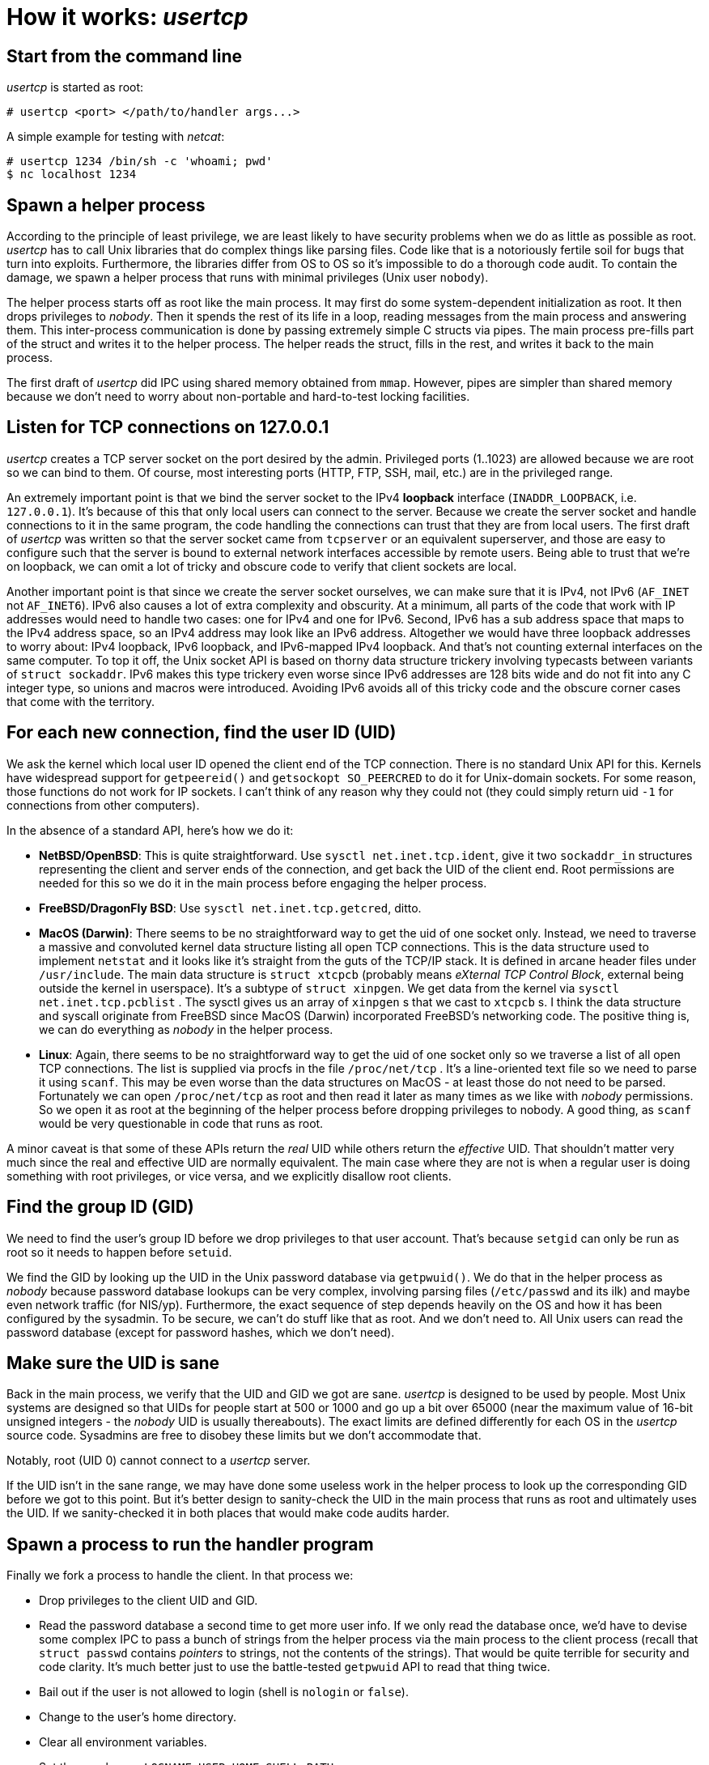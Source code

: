 How it works: 'usertcp'
=======================

## Start from the command line

'usertcp' is started as root:

     # usertcp <port> </path/to/handler args...>

A simple example for testing with 'netcat':

     # usertcp 1234 /bin/sh -c 'whoami; pwd'
     $ nc localhost 1234

## Spawn a helper process

According to the principle of least privilege, we are least likely to
have security problems when we do as little as possible as
root. 'usertcp' has to call Unix libraries that do complex things like
parsing files. Code like that is a notoriously fertile soil for bugs
that turn into exploits. Furthermore, the libraries differ from OS to
OS so it's impossible to do a thorough code audit.  To contain the
damage, we spawn a helper process that runs with minimal privileges
(Unix user `nobody`).

The helper process starts off as root like the main process. It may
first do some system-dependent initialization as root. It then drops
privileges to 'nobody'. Then it spends the rest of its life in a loop,
reading messages from the main process and answering them. This
inter-process communication is done by passing extremely simple C
structs via pipes. The main process pre-fills part of the struct and
writes it to the helper process. The helper reads the struct, fills in
the rest, and writes it back to the main process.

The first draft of 'usertcp' did IPC using shared memory obtained from
`mmap`. However, pipes are simpler than shared memory because we don't
need to worry about non-portable and hard-to-test locking facilities.

## Listen for TCP connections on 127.0.0.1

'usertcp' creates a TCP server socket on the port desired by the
admin.  Privileged ports (1..1023) are allowed because we are root so
we can bind to them. Of course, most interesting ports (HTTP, FTP,
SSH, mail, etc.) are in the privileged range.

An extremely important point is that we bind the server socket to the
IPv4 *loopback* interface (`INADDR_LOOPBACK`, i.e. `127.0.0.1`). It's
because of this that only local users can connect to the server.
Because we create the server socket and handle connections to it in
the same program, the code handling the connections can trust that
they are from local users. The first draft of 'usertcp' was written so
that the server socket came from `tcpserver` or an equivalent
superserver, and those are easy to configure such that the server is
bound to external network interfaces accessible by remote users.
Being able to trust that we're on loopback, we can omit a lot of
tricky and obscure code to verify that client sockets are local.

Another important point is that since we create the server socket
ourselves, we can make sure that it is IPv4, not IPv6 (`AF_INET` not
`AF_INET6`). IPv6 also causes a lot of extra complexity and
obscurity. At a minimum, all parts of the code that work with IP
addresses would need to handle two cases: one for IPv4 and one for
IPv6. Second, IPv6 has a sub address space that maps to the IPv4
address space, so an IPv4 address may look like an IPv6
address. Altogether we would have three loopback addresses to worry
about: IPv4 loopback, IPv6 loopback, and IPv6-mapped IPv4
loopback. And that's not counting external interfaces on the same
computer. To top it off, the Unix socket API is based on thorny data
structure trickery involving typecasts between variants of `struct
sockaddr`. IPv6 makes this type trickery even worse since IPv6
addresses are 128 bits wide and do not fit into any C integer type, so
unions and macros were introduced. Avoiding IPv6 avoids all of this
tricky code and the obscure corner cases that come with the territory.

## For each new connection, find the user ID (UID)

We ask the kernel which local user ID opened the client end of the TCP
connection. There is no standard Unix API for this. Kernels have
widespread support for `getpeereid()` and `getsockopt SO_PEERCRED` to
do it for Unix-domain sockets. For some reason, those functions do not
work for IP sockets. I can't think of any reason why they could not
(they could simply return uid `-1` for connections from other
computers).

In the absence of a standard API, here's how we do it:

* *NetBSD/OpenBSD*: This is quite straightforward. Use `sysctl
  net.inet.tcp.ident`, give it two `sockaddr_in` structures
  representing the client and server ends of the connection, and get
  back the UID of the client end. Root permissions are needed for this
  so we do it in the main process before engaging the helper process.

* *FreeBSD/DragonFly BSD*: Use `sysctl net.inet.tcp.getcred`, ditto.

* *MacOS (Darwin)*: There seems to be no straightforward way to get
    the uid of one socket only. Instead, we need to traverse a massive
    and convoluted kernel data structure listing all open TCP
    connections.  This is the data structure used to implement
    `netstat` and it looks like it's straight from the guts of the
    TCP/IP stack. It is defined in arcane header files under
    `/usr/include`.  The main data structure is `struct xtcpcb`
    (probably means 'eXternal TCP Control Block', external being
    outside the kernel in userspace). It's a subtype of `struct
    xinpgen`. We get data from the kernel via `sysctl
    net.inet.tcp.pcblist` . The sysctl gives us an array of `xinpgen`
    s that we cast to `xtcpcb` s. I think the data structure and
    syscall originate from FreeBSD since MacOS (Darwin) incorporated
    FreeBSD's networking code. The positive thing is, we can do
    everything as 'nobody' in the helper process.

* **Linux**: Again, there seems to be no straightforward way to get
    the uid of one socket only so we traverse a list of all open TCP
    connections. The list is supplied via procfs in the file
    `/proc/net/tcp` . It's a line-oriented text file so we need to
    parse it using `scanf`. This may be even worse than the data
    structures on MacOS - at least those do not need to be
    parsed. Fortunately we can open `/proc/net/tcp` as root and then
    read it later as many times as we like with 'nobody'
    permissions. So we open it as root at the beginning of the helper
    process before dropping privileges to nobody. A good thing, as
    `scanf` would be very questionable in code that runs as root.

A minor caveat is that some of these APIs return the 'real' UID while
others return the 'effective' UID. That shouldn't matter very much
since the real and effective UID are normally equivalent. The main
case where they are not is when a regular user is doing something with
root privileges, or vice versa, and we explicitly disallow root
clients.

## Find the group ID (GID)

We need to find the user's group ID before we drop privileges to that
user account. That's because `setgid` can only be run as root so it
needs to happen before `setuid`.

We find the GID by looking up the UID in the Unix password database
via `getpwuid()`. We do that in the helper process as 'nobody' because
password database lookups can be very complex, involving parsing files
(`/etc/passwd` and its ilk) and maybe even network traffic (for
NIS/yp). Furthermore, the exact sequence of step depends heavily on
the OS and how it has been configured by the sysadmin. To be secure,
we can't do stuff like that as root. And we don't need to. All Unix
users can read the password database (except for password hashes,
which we don't need).

## Make sure the UID is sane

Back in the main process, we verify that the UID and GID we got are
sane. 'usertcp' is designed to be used by people. Most Unix systems
are designed so that UIDs for people start at 500 or 1000 and go up a
bit over 65000 (near the maximum value of 16-bit unsigned integers -
the 'nobody' UID is usually thereabouts). The exact limits are defined
differently for each OS in the 'usertcp' source code.  Sysadmins are
free to disobey these limits but we don't accommodate that.

Notably, root (UID 0) cannot connect to a 'usertcp' server.

If the UID isn't in the sane range, we may have done some useless work
in the helper process to look up the corresponding GID before we got
to this point. But it's better design to sanity-check the UID in the
main process that runs as root and ultimately uses the UID. If we
sanity-checked it in both places that would make code audits harder.

## Spawn a process to run the handler program

Finally we fork a process to handle the client. In that process we:

- Drop privileges to the client UID and GID.
- Read the password database a second time to get more user info.
  If we only read the database once, we'd have to devise some complex
  IPC to pass a bunch of strings from the helper process
  via the main process to the client process (recall that `struct passwd`
  contains 'pointers' to strings, not the contents of the strings).
  That would be quite
  terrible for security and code clarity. It's much better just
  to use the battle-tested `getpwuid` API to read that thing twice.
- Bail out if the user is not allowed to login (shell is `nologin` or `false`).
- Change to the user's home directory.
- Clear all environment variables.
- Set the usual ones:
  `LOGNAME`, `USER`, `HOME`, `SHELL`, `PATH`
- Set 'ucspi-tcp' environment variables.
- Execute 'handler' to do what it wants.
